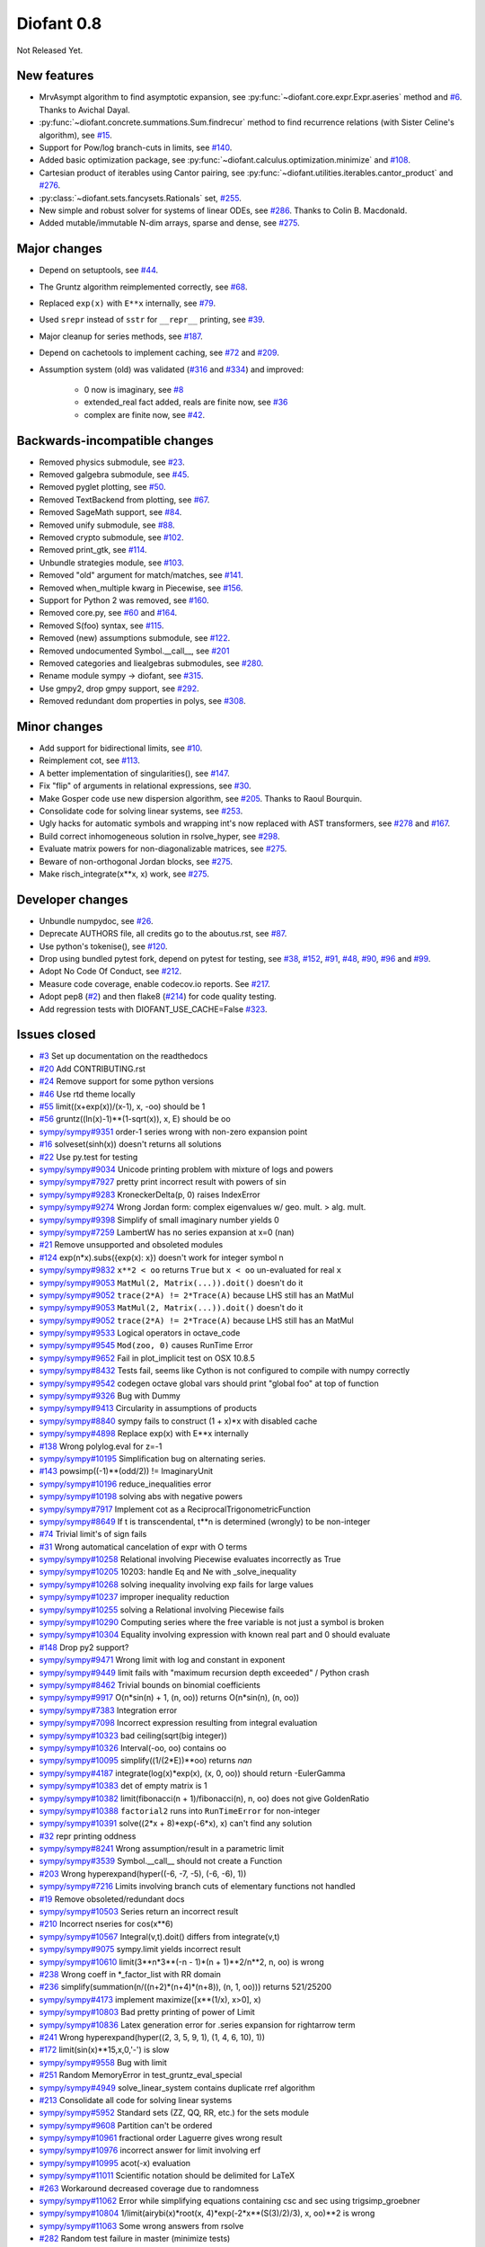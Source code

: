 ===========
Diofant 0.8
===========

Not Released Yet.

New features
============

* MrvAsympt algorithm to find asymptotic expansion, see :py:func:`~diofant.core.expr.Expr.aseries` method and `#6 <https://github.com/diofant/diofant/pull/6>`_.  Thanks to Avichal Dayal.
* :py:func:`~diofant.concrete.summations.Sum.findrecur` method to find recurrence relations (with Sister Celine's algorithm), see `#15 <https://github.com/diofant/diofant/pull/15>`_.
* Support for Pow/log branch-cuts in limits, see `#140 <https://github.com/diofant/diofant/pull/140>`_.
* Added basic optimization package, see :py:func:`~diofant.calculus.optimization.minimize` and `#108 <https://github.com/diofant/diofant/pull/108>`_.
* Cartesian product of iterables using Cantor pairing, see :py:func:`~diofant.utilities.iterables.cantor_product` and `#276 <https://github.com/diofant/diofant/pull/276>`_.
* :py:class:`~diofant.sets.fancysets.Rationals` set, `#255 <https://github.com/diofant/diofant/pull/255>`_.
* New simple and robust solver for systems of linear ODEs, see `#286 <https://github.com/diofant/diofant/pull/286>`_.  Thanks to Colin B. Macdonald.
* Added mutable/immutable N-dim arrays, sparse and dense, see `#275 <https://github.com/diofant/diofant/pull/275>`_.

Major changes
=============

* Depend on setuptools, see `#44 <https://github.com/diofant/diofant/pull/44>`_.
* The Gruntz algorithm reimplemented correctly, see `#68 <https://github.com/diofant/diofant/pull/68>`_.
* Replaced ``exp(x)`` with ``E**x`` internally, see `#79 <https://github.com/diofant/diofant/pull/79>`_.
* Used ``srepr`` instead of ``sstr`` for ``__repr__`` printing, see `#39 <https://github.com/diofant/diofant/pull/39>`_.
* Major cleanup for series methods, see `#187 <https://github.com/diofant/diofant/pull/187>`_.
* Depend on cachetools to implement caching, see `#72 <https://github.com/diofant/diofant/pull/72>`_ and `#209 <https://github.com/diofant/diofant/pull/209>`_.
* Assumption system (old) was validated (`#316 <https://github.com/diofant/diofant/pull/316>`_ and `#334 <https://github.com/diofant/diofant/pull/334>`_) and improved:

    * 0 now is imaginary, see `#8 <https://github.com/diofant/diofant/pull/8>`_
    * extended_real fact added, reals are finite now, see `#36 <https://github.com/diofant/diofant/pull/36>`_
    * complex are finite now, see `#42 <https://github.com/diofant/diofant/pull/42>`_.

Backwards-incompatible changes
==============================

* Removed physics submodule, see `#23 <https://github.com/diofant/diofant/pull/23>`_.
* Removed galgebra submodule, see `#45 <https://github.com/diofant/diofant/pull/45>`_.
* Removed pyglet plotting, see `#50 <https://github.com/diofant/diofant/pull/50>`_.
* Removed TextBackend from plotting, see `#67 <https://github.com/diofant/diofant/pull/67>`_.
* Removed SageMath support, see `#84 <https://github.com/diofant/diofant/pull/84>`_.
* Removed unify submodule, see `#88 <https://github.com/diofant/diofant/pull/88>`_.
* Removed crypto submodule, see `#102 <https://github.com/diofant/diofant/pull/102>`_.
* Removed print_gtk, see `#114 <https://github.com/diofant/diofant/pull/114>`_.
* Unbundle strategies module, see `#103 <https://github.com/diofant/diofant/pull/103>`_.
* Removed "old" argument for match/matches, see `#141 <https://github.com/diofant/diofant/pull/141>`_.
* Removed when_multiple kwarg in Piecewise, see `#156 <https://github.com/diofant/diofant/pull/156>`_.
* Support for Python 2 was removed, see `#160 <https://github.com/diofant/diofant/pull/160>`_.
* Removed core.py, see `#60 <https://github.com/diofant/diofant/pull/60>`_ and `#164 <https://github.com/diofant/diofant/pull/164>`_.
* Removed S(foo) syntax, see `#115 <https://github.com/diofant/diofant/pull/115>`_.
* Removed (new) assumptions submodule, see `#122 <https://github.com/diofant/diofant/pull/122>`_.
* Removed undocumented Symbol.__call__, see `#201 <https://github.com/diofant/diofant/pull/201>`_
* Removed categories and liealgebras submodules, see `#280 <https://github.com/diofant/diofant/pull/280>`_.
* Rename module sympy -> diofant, see `#315 <https://github.com/diofant/diofant/pull/315>`_.
* Use gmpy2, drop gmpy support, see `#292 <https://github.com/diofant/diofant/pull/292>`_.
* Removed redundant dom properties in polys, see `#308 <https://github.com/diofant/diofant/pull/308>`_.

Minor changes
=============

* Add support for bidirectional limits, see `#10 <https://github.com/diofant/diofant/pull/10>`_.
* Reimplement cot, see `#113 <https://github.com/diofant/diofant/pull/113>`_.
* A better implementation of singularities(), see `#147 <https://github.com/diofant/diofant/pull/147>`_.
* Fix "flip" of arguments in relational expressions, see `#30 <https://github.com/diofant/diofant/pull/30>`_.
* Make Gosper code use new dispersion algorithm, see `#205 <https://github.com/diofant/diofant/pull/205>`_.  Thanks to Raoul Bourquin.
* Consolidate code for solving linear systems, see `#253 <https://github.com/diofant/diofant/pull/253>`_.
* Ugly hacks for automatic symbols and wrapping int's now replaced with AST transformers, see `#278 <https://github.com/diofant/diofant/pull/278>`_ and `#167 <https://github.com/diofant/diofant/pull/167>`_.
* Build correct inhomogeneous solution in rsolve_hyper, see `#298 <https://github.com/diofant/diofant/pull/298>`_.
* Evaluate matrix powers for non-diagonalizable matrices, see `#275 <https://github.com/diofant/diofant/pull/275>`_.
* Beware of non-orthogonal Jordan blocks, see `#275 <https://github.com/diofant/diofant/pull/275>`_.
* Make risch_integrate(x**x, x) work, see `#275 <https://github.com/diofant/diofant/pull/275>`_.

Developer changes
=================

* Unbundle numpydoc, see `#26 <https://github.com/diofant/diofant/pull/26>`_.
* Deprecate AUTHORS file, all credits go to the aboutus.rst, see `#87 <https://github.com/diofant/diofant/pull/87>`_.
* Use python's tokenise(), see `#120 <https://github.com/diofant/diofant/pull/120>`_.
* Drop using bundled pytest fork, depend on pytest for testing, see `#38 <https://github.com/diofant/diofant/pull/38>`_, `#152 <https://github.com/diofant/diofant/pull/152>`_, `#91 <https://github.com/diofant/diofant/pull/91>`_, `#48 <https://github.com/diofant/diofant/pull/48>`_, `#90 <https://github.com/diofant/diofant/pull/90>`_, `#96 <https://github.com/diofant/diofant/pull/96>`_ and `#99 <https://github.com/diofant/diofant/pull/99>`_.
* Adopt No Code Of Conduct, see `#212 <https://github.com/diofant/diofant/pull/212>`_.
* Measure code coverage, enable codecov.io reports.  See `#217 <https://github.com/diofant/diofant/pull/217>`_.
* Adopt pep8 (`#2 <https://github.com/diofant/diofant/pull/2>`_) and then flake8 (`#214 <https://github.com/diofant/diofant/pull/214>`_) for code quality testing.
* Add regression tests with DIOFANT_USE_CACHE=False `#323 <https://github.com/diofant/diofant/pull/323>`_.

Issues closed
=============

* `#3 <https://github.com/diofant/diofant/issues/3>`_ Set up documentation on the readthedocs
* `#20 <https://github.com/diofant/diofant/issues/20>`_ Add CONTRIBUTING.rst
* `#24 <https://github.com/diofant/diofant/issues/24>`_ Remove support for some python versions
* `#46 <https://github.com/diofant/diofant/issues/46>`_ Use rtd theme locally
* `#55 <https://github.com/diofant/diofant/issues/55>`_ limit((x+exp(x))/(x-1), x, -oo) should be 1
* `#56 <https://github.com/diofant/diofant/issues/56>`_ gruntz((ln(x)-1)**(1-sqrt(x)), x, E) should be oo
* `sympy/sympy#9351 <https://github.com/sympy/sympy/issues/9351>`_ order-1 series wrong with non-zero expansion point
* `#16 <https://github.com/diofant/diofant/issues/16>`_ solveset(sinh(x)) doesn't returns all solutions
* `#22 <https://github.com/diofant/diofant/issues/22>`_ Use py.test for testing
* `sympy/sympy#9034 <https://github.com/sympy/sympy/issues/9034>`_ Unicode printing problem with mixture of logs and powers
* `sympy/sympy#7927 <https://github.com/sympy/sympy/issues/7927>`_ pretty print incorrect result with powers of sin
* `sympy/sympy#9283 <https://github.com/sympy/sympy/issues/9283>`_ KroneckerDelta(p, 0) raises IndexError
* `sympy/sympy#9274 <https://github.com/sympy/sympy/issues/9274>`_ Wrong Jordan form: complex eigenvalues w/ geo. mult. > alg. mult.
* `sympy/sympy#9398 <https://github.com/sympy/sympy/issues/9398>`_ Simplify of small imaginary number yields 0
* `sympy/sympy#7259 <https://github.com/sympy/sympy/issues/7259>`_ LambertW has no series expansion at x=0 (nan)
* `#21 <https://github.com/diofant/diofant/issues/21>`_ Remove unsupported and obsoleted modules
* `#124 <https://github.com/diofant/diofant/issues/124>`_ exp(n*x).subs({exp(x): x}) doesn't work for integer symbol n
* `sympy/sympy#9832 <https://github.com/sympy/sympy/issues/9832>`_ ``x**2 < oo`` returns ``True`` but ``x < oo`` un-evaluated for real ``x``
* `sympy/sympy#9053 <https://github.com/sympy/sympy/issues/9053>`_ ``MatMul(2, Matrix(...)).doit()`` doesn't do it
* `sympy/sympy#9052 <https://github.com/sympy/sympy/issues/9052>`_ ``trace(2*A) != 2*Trace(A)`` because LHS still has an MatMul
* `sympy/sympy#9053 <https://github.com/sympy/sympy/issues/9053>`_ ``MatMul(2, Matrix(...)).doit()`` doesn't do it
* `sympy/sympy#9052 <https://github.com/sympy/sympy/issues/9052>`_ ``trace(2*A) != 2*Trace(A)`` because LHS still has an MatMul
* `sympy/sympy#9533 <https://github.com/sympy/sympy/issues/9533>`_ Logical operators in octave_code
* `sympy/sympy#9545 <https://github.com/sympy/sympy/issues/9545>`_ ``Mod(zoo, 0)`` causes RunTime Error
* `sympy/sympy#9652 <https://github.com/sympy/sympy/issues/9652>`_ Fail in plot_implicit test on OSX 10.8.5
* `sympy/sympy#8432 <https://github.com/sympy/sympy/issues/8432>`_ Tests fail, seems like Cython is not configured to compile with numpy correctly
* `sympy/sympy#9542 <https://github.com/sympy/sympy/issues/9542>`_ codegen octave global vars should print "global foo" at top of function
* `sympy/sympy#9326 <https://github.com/sympy/sympy/issues/9326>`_ Bug with Dummy
* `sympy/sympy#9413 <https://github.com/sympy/sympy/issues/9413>`_ Circularity in assumptions of products
* `sympy/sympy#8840 <https://github.com/sympy/sympy/issues/8840>`_ sympy fails to construct (1 + x)*x with disabled cache
* `sympy/sympy#4898 <https://github.com/sympy/sympy/issues/4898>`_ Replace exp(x) with E**x internally
* `#138 <https://github.com/diofant/diofant/issues/138>`_ Wrong polylog.eval for z=-1
* `sympy/sympy#10195 <https://github.com/sympy/sympy/issues/10195>`_ Simplification bug on alternating series.
* `#143 <https://github.com/diofant/diofant/issues/143>`_ powsimp((-1)**(odd/2)) != ImaginaryUnit
* `sympy/sympy#10196 <https://github.com/sympy/sympy/issues/10196>`_ reduce_inequalities error
* `sympy/sympy#10198 <https://github.com/sympy/sympy/issues/10198>`_ solving abs with negative powers
* `sympy/sympy#7917 <https://github.com/sympy/sympy/issues/7917>`_ Implement cot as a ReciprocalTrigonometricFunction
* `sympy/sympy#8649 <https://github.com/sympy/sympy/issues/8649>`_ If t is transcendental, t**n is determined (wrongly) to be non-integer
* `#74 <https://github.com/diofant/diofant/issues/74>`_ Trivial limit's of sign fails
* `#31 <https://github.com/diofant/diofant/issues/31>`_ Wrong automatical cancelation of expr with O terms
* `sympy/sympy#10258 <https://github.com/sympy/sympy/issues/10258>`_ Relational involving Piecewise evaluates incorrectly as True
* `sympy/sympy#10205 <https://github.com/sympy/sympy/issues/10205>`_ 10203: handle Eq and Ne with _solve_inequality
* `sympy/sympy#10268 <https://github.com/sympy/sympy/issues/10268>`_ solving inequality involving exp fails for large values
* `sympy/sympy#10237 <https://github.com/sympy/sympy/issues/10237>`_ improper inequality reduction
* `sympy/sympy#10255 <https://github.com/sympy/sympy/issues/10255>`_ solving a Relational involving Piecewise fails
* `sympy/sympy#10290 <https://github.com/sympy/sympy/issues/10290>`_ Computing series where the free variable is not just a symbol is broken
* `sympy/sympy#10304 <https://github.com/sympy/sympy/issues/10304>`_ Equality involving expression with known real part and 0 should evaluate
* `#148 <https://github.com/diofant/diofant/issues/148>`_ Drop py2 support?
* `sympy/sympy#9471 <https://github.com/sympy/sympy/issues/9471>`_ Wrong limit with log and constant in exponent
* `sympy/sympy#9449 <https://github.com/sympy/sympy/issues/9449>`_ limit fails with "maximum recursion depth exceeded" / Python crash
* `sympy/sympy#8462 <https://github.com/sympy/sympy/issues/8462>`_ Trivial bounds on binomial coefficients
* `sympy/sympy#9917 <https://github.com/sympy/sympy/issues/9917>`_ O(n*sin(n) + 1, (n, oo)) returns O(n*sin(n), (n, oo))
* `sympy/sympy#7383 <https://github.com/sympy/sympy/issues/7383>`_ Integration error
* `sympy/sympy#7098 <https://github.com/sympy/sympy/issues/7098>`_ Incorrect expression resulting from integral evaluation
* `sympy/sympy#10323 <https://github.com/sympy/sympy/issues/10323>`_ bad ceiling(sqrt(big integer))
* `sympy/sympy#10326 <https://github.com/sympy/sympy/issues/10326>`_ Interval(-oo, oo) contains oo
* `sympy/sympy#10095 <https://github.com/sympy/sympy/issues/10095>`_ simplify((1/(2*E))**oo) returns `nan`
* `sympy/sympy#4187 <https://github.com/sympy/sympy/issues/4187>`_ integrate(log(x)*exp(x), (x, 0, oo)) should return -EulerGamma
* `sympy/sympy#10383 <https://github.com/sympy/sympy/issues/10383>`_ det of empty matrix is 1
* `sympy/sympy#10382 <https://github.com/sympy/sympy/issues/10382>`_ limit(fibonacci(n + 1)/fibonacci(n), n, oo) does not give GoldenRatio
* `sympy/sympy#10388 <https://github.com/sympy/sympy/issues/10388>`_ ``factorial2`` runs into ``RunTimeError`` for non-integer
* `sympy/sympy#10391 <https://github.com/sympy/sympy/issues/10391>`_ solve((2*x + 8)*exp(-6*x), x) can't find any solution
* `#32 <https://github.com/diofant/diofant/issues/32>`_ repr printing oddness
* `sympy/sympy#8241 <https://github.com/sympy/sympy/issues/8241>`_ Wrong assumption/result in a parametric limit
* `sympy/sympy#3539 <https://github.com/sympy/sympy/issues/3539>`_ Symbol.__call__ should not create a Function
* `#203 <https://github.com/diofant/diofant/issues/203>`_ Wrong hyperexpand(hyper((-6, -7, -5), (-6, -6), 1))
* `sympy/sympy#7216 <https://github.com/sympy/sympy/issues/7216>`_ Limits involving branch cuts of elementary functions not handled
* `#19 <https://github.com/diofant/diofant/issues/19>`_ Remove obsoleted/redundant docs
* `sympy/sympy#10503 <https://github.com/sympy/sympy/issues/10503>`_ Series return an incorrect result
* `#210 <https://github.com/diofant/diofant/issues/210>`_ Incorrect nseries for cos(x**6)
* `sympy/sympy#10567 <https://github.com/sympy/sympy/issues/10567>`_ Integral(v,t).doit() differs from integrate(v,t)
* `sympy/sympy#9075 <https://github.com/sympy/sympy/issues/9075>`_ sympy.limit yields incorrect result
* `sympy/sympy#10610 <https://github.com/sympy/sympy/issues/10610>`_ limit(3**n*3**(-n - 1)*(n + 1)**2/n**2, n, oo) is wrong
* `#238 <https://github.com/diofant/diofant/issues/238>`_ Wrong coeff in \*_factor_list with RR domain
* `#236 <https://github.com/diofant/diofant/issues/236>`_ simplify(summation(n/((n+2)*(n+4)*(n+8)), (n, 1, oo))) returns 521/25200
* `sympy/sympy#4173 <https://github.com/sympy/sympy/issues/4173>`_ implement maximize([x**(1/x), x>0], x)
* `sympy/sympy#10803 <https://github.com/sympy/sympy/issues/10803>`_ Bad pretty printing of power of Limit
* `sympy/sympy#10836 <https://github.com/sympy/sympy/issues/10836>`_ Latex generation error for .series expansion for \rightarrow term
* `#241 <https://github.com/diofant/diofant/issues/241>`_ Wrong hyperexpand(hyper((2, 3, 5, 9, 1), (1, 4, 6, 10), 1))
* `#172 <https://github.com/diofant/diofant/issues/172>`_ limit(sin(x)**15,x,0,'-') is slow
* `sympy/sympy#9558 <https://github.com/sympy/sympy/issues/9558>`_ Bug with limit
* `#251 <https://github.com/diofant/diofant/issues/251>`_ Random MemoryError in test_gruntz_eval_special
* `sympy/sympy#4949 <https://github.com/sympy/sympy/issues/4949>`_ solve_linear_system contains duplicate rref algorithm
* `#213 <https://github.com/diofant/diofant/issues/213>`_ Consolidate all code for solving linear systems
* `sympy/sympy#5952 <https://github.com/sympy/sympy/issues/5952>`_ Standard sets (ZZ, QQ, RR, etc.) for the sets module
* `sympy/sympy#9608 <https://github.com/sympy/sympy/issues/9608>`_ Partition can't be ordered
* `sympy/sympy#10961 <https://github.com/sympy/sympy/issues/10961>`_ fractional order Laguerre gives wrong result
* `sympy/sympy#10976 <https://github.com/sympy/sympy/issues/10976>`_ incorrect answer for limit involving erf
* `sympy/sympy#10995 <https://github.com/sympy/sympy/issues/10995>`_ acot(-x) evaluation
* `sympy/sympy#11011 <https://github.com/sympy/sympy/issues/11011>`_ Scientific notation should be delimited for LaTeX
* `#263 <https://github.com/diofant/diofant/issues/263>`_ Workaround decreased coverage due to randomness
* `sympy/sympy#11062 <https://github.com/sympy/sympy/issues/11062>`_ Error while simplifying equations containing csc and sec using trigsimp_groebner
* `sympy/sympy#10804 <https://github.com/sympy/sympy/issues/10804>`_ 1/limit(airybi(x)*root(x, 4)*exp(-2*x**(S(3)/2)/3), x, oo)**2 is wrong
* `sympy/sympy#11063 <https://github.com/sympy/sympy/issues/11063>`_ Some wrong answers from rsolve
* `#282 <https://github.com/diofant/diofant/issues/282>`_ Random test failure in master (minimize tests)
* `sympy/sympy#9480 <https://github.com/sympy/sympy/issues/9480>`_ Matrix.rank() incorrect results
* `#288 <https://github.com/diofant/diofant/issues/288>`_ Wrong rank for matrix with det = 0
* `sympy/sympy#10497 <https://github.com/sympy/sympy/issues/10497>`_ next(iter(S.Integers*S.Integers)) hangs (expected (0, 0), ...)
* `sympy/sympy#5383 <https://github.com/sympy/sympy/issues/5383>`_ Calculate limit error
* `sympy/sympy#11270 <https://github.com/sympy/sympy/issues/11270>`_ Limit erroneously reported as infinity
* `#296 <https://github.com/diofant/diofant/issues/296>`_ limit produces bad results with Floats
* `sympy/sympy#5172 <https://github.com/sympy/sympy/issues/5172>`_ limit() throws TypeError: an integer is required
* `sympy/sympy#7055 <https://github.com/sympy/sympy/issues/7055>`_ Failures in rsolve_hyper from test_rsolve_bulk()
* `sympy/sympy#11261 <https://github.com/sympy/sympy/issues/11261>`_ Recursion solver fails
* `#294 <https://github.com/diofant/diofant/issues/294>`_ Wrong rsolve(f(n)-f(n-1)-2*f(n-2)-2*n, f(n))
* `sympy/sympy#11313 <https://github.com/sympy/sympy/issues/11313>`_ Series of Derivative
* `#293 <https://github.com/diofant/diofant/issues/293>`_ classify_sysode should be modified to support mass matrix case in LODE
* `#65 <https://github.com/diofant/diofant/issues/65>`_ Docs todo
* `#215 <https://github.com/diofant/diofant/issues/215>`_ Replace test_code_quality.py with flake8/pep8 tests
* `sympy/sympy#11290 <https://github.com/sympy/sympy/issues/11290>`_ 1st_exact_Integral wrong result
* `sympy/sympy#10761 <https://github.com/sympy/sympy/issues/10761>`_ (1/(x**-2 + x**-3)).series(x, 0) gives wrong result
* `#312 <https://github.com/diofant/diofant/issues/312>`_ Mod(-x, 2*x) should be x, not -x
* `sympy/sympy#10024 <https://github.com/sympy/sympy/issues/10024>`_ Eq( Mod(x, 2*pi), 0 ) evaluates to False
* `sympy/sympy#7985 <https://github.com/sympy/sympy/issues/7985>`_ Indexed should work with subs on a container
* `sympy/sympy#9637 <https://github.com/sympy/sympy/issues/9637>`_ ``S.Reals - FiniteSet(n)`` returns ``EmptySet - FiniteSet(n)``
* `sympy/sympy#10003 <https://github.com/sympy/sympy/issues/10003>`_ P(X < -1) of ExponentialDistribution
* `sympy/sympy#10052 <https://github.com/sympy/sympy/issues/10052>`_ P(X < oo ) for any Continuous Distribution raises AttributeError
* `sympy/sympy#10063 <https://github.com/sympy/sympy/issues/10063>`_ Integer raised to Float power does not evaluate
* `sympy/sympy#10075 <https://github.com/sympy/sympy/issues/10075>`_ X.pdf(x) for Symbol x returns 0
* `sympy/sympy#9823 <https://github.com/sympy/sympy/issues/9823>`_ Matrix power of identity matrix fails
* `sympy/sympy#10156 <https://github.com/sympy/sympy/issues/10156>`_ do not use `has` to test against self.variables when factoring Sum
* `sympy/sympy#10113 <https://github.com/sympy/sympy/issues/10113>`_ imageset(lambda x: x**2/(x**2 - 4), S.Reals) returns (1, ∞)
* `sympy/sympy#10020 <https://github.com/sympy/sympy/issues/10020>`_ oo**I raises RunTimeError
* `sympy/sympy#10240 <https://github.com/sympy/sympy/issues/10240>`_ Not(And(x>2, x<3)) does not evaluate
* `sympy/sympy#8510 <https://github.com/sympy/sympy/issues/8510>`_ Differentiation of general functions
* `sympy/sympy#10220 <https://github.com/sympy/sympy/issues/10220>`_ Matrix.jordan_cells() fails
* `sympy/sympy#10092 <https://github.com/sympy/sympy/issues/10092>`_ subs into inequality involving RootOf raises GeneratorsNeeded
* `sympy/sympy#10161 <https://github.com/sympy/sympy/issues/10161>`_ factor gives an invalid expression
* `sympy/sympy#10243 <https://github.com/sympy/sympy/issues/10243>`_ Run the examples during automated testing or at release
* `sympy/sympy#10274 <https://github.com/sympy/sympy/issues/10274>`_ The helpers kwarg in autowrap method is probably broken.
* `sympy/sympy#10210 <https://github.com/sympy/sympy/issues/10210>`_ LaTex printing of Cycle
* `sympy/sympy#9539 <https://github.com/sympy/sympy/issues/9539>`_ diophantine(6\*k + 9\*n + 20\*m - x) gives TypeError: unsupported operand type(s) for \*: 'NoneType' and 'Symbol'
* `sympy/sympy#11407 <https://github.com/sympy/sympy/issues/11407>`_ Series expansion of the square root gives wrong result
* `sympy/sympy#11413 <https://github.com/sympy/sympy/issues/11413>`_ Wrong result from Matrix norm
* `sympy/sympy#11434 <https://github.com/sympy/sympy/issues/11434>`_ Matrix rank() produces wrong result
* `#135 <https://github.com/diofant/diofant/issues/135>`_ Rename project and adapt imports (sympy -> diofant)
* `#129 <https://github.com/diofant/diofant/issues/129>`_ Use gmpy2 in travis, get rid of gmpy support
* `#133 <https://github.com/diofant/diofant/issues/133>`_ Test regressions with cache on/off
* `#220 <https://github.com/diofant/diofant/issues/220>`_ Update docs/aboutus.rst with more actual info (and move this file?)
* `sympy/sympy#11526 <https://github.com/sympy/sympy/issues/11526>`_ Different result of limit after simplify
* `sympy/sympy#11553 <https://github.com/sympy/sympy/issues/11553>`_ Polynomial solve with GoldenRatio causes Traceback
* `sympy/sympy#8045 <https://github.com/sympy/sympy/issues/8045>`_ make all NaN is_* properties that are now None -> False (including is_complex)
* `#34 <https://github.com/diofant/diofant/issues/34>`_ assumptions todo
* `#203 <https://github.com/diofant/diofant/issues/203>`_ Add changelog (in sphinx docs)

Full `list of closed issues <https://github.com/diofant/diofant/issues?q=is%3Aissue+milestone%3A0.8.0+is%3Aclosed>`_.

Pull requests
=============

* `#1 <https://github.com/diofant/diofant/pull/1>`_ Start the fork, adopt README.txt
* `#4 <https://github.com/diofant/diofant/pull/4>`_ Enhance setup.py
* `#2 <https://github.com/diofant/diofant/pull/2>`_ Add pep8 config, use pep8 in travis
* `#5 <https://github.com/diofant/diofant/pull/5>`_ Don't evaluate derivatives for O expressions
* `#14 <https://github.com/diofant/diofant/pull/14>`_ Set zoo.is_complex to True and zoo.is_real to False
* `#17 <https://github.com/diofant/diofant/pull/17>`_ Replace subs with xreplace (less smart) in the gruntz module
* `#18 <https://github.com/diofant/diofant/pull/18>`_ Remove C (part 1)
* `#8 <https://github.com/diofant/diofant/pull/8>`_ set zero to be imaginary (for old assumptions)
* `#10 <https://github.com/diofant/diofant/pull/10>`_ Add support for bidirectional limits (dir="real")
* `#25 <https://github.com/diofant/diofant/pull/25>`_ Travis tests against pypy3 (not pypy)
* `#26 <https://github.com/diofant/diofant/pull/26>`_ Unbundle numpydoc
* `#6 <https://github.com/diofant/diofant/pull/6>`_ MrvAsympt algorithm to find asymptotic expansion
* `#15 <https://github.com/diofant/diofant/pull/15>`_ Implement findrecur (with Sister Celine's algorithm)
* `#28 <https://github.com/diofant/diofant/pull/28>`_ Fix cross-references in the sphinx documentation
* `#27 <https://github.com/diofant/diofant/pull/27>`_ Removed support for some python versions
* `#29 <https://github.com/diofant/diofant/pull/29>`_ Removed few remaining C imports/exports, fix docs
* `#23 <https://github.com/diofant/diofant/pull/23>`_ Removed physics module
* `#12 <https://github.com/diofant/diofant/pull/12>`_ Q.positive/negative are meaningfull now for Q.extended_real
* `#13 <https://github.com/diofant/diofant/pull/13>`_ Keep trivial sums/products unevaluated
* `#35 <https://github.com/diofant/diofant/pull/35>`_ Add guidelines for contributing (CONTRIBUTING.rst)
* `#36 <https://github.com/diofant/diofant/pull/36>`_ Add extended_real fact for old assumptions.
* `#37 <https://github.com/diofant/diofant/pull/37>`_ Cleanup
* `#40 <https://github.com/diofant/diofant/pull/40>`_ Several modifications for consistency with old assumptions
* `#43 <https://github.com/diofant/diofant/pull/43>`_ Removed doc/python-comparisons.rst
* `#44 <https://github.com/diofant/diofant/pull/44>`_ Use setuptools
* `#41 <https://github.com/diofant/diofant/pull/41>`_ Add noninteger predicate for new assumptions.
* `#45 <https://github.com/diofant/diofant/pull/45>`_ Removed galgebra module
* `#47 <https://github.com/diofant/diofant/pull/47>`_ Remove deprecated stuff
* `#38 <https://github.com/diofant/diofant/pull/38>`_ Use py.test for regular tests and for slow tests
* `#50 <https://github.com/diofant/diofant/pull/50>`_ Removed pyglet plotting
* `#53 <https://github.com/diofant/diofant/pull/53>`_ Remove useless diagnose_imports.py
* `#52 <https://github.com/diofant/diofant/pull/52>`_ Reorder known_facts to be more consistent with sympy/core
* `#49 <https://github.com/diofant/diofant/pull/49>`_ Enable coveralls.io reports
* `#51 <https://github.com/diofant/diofant/pull/51>`_ Use rtd theme
* `#57 <https://github.com/diofant/diofant/pull/57>`_ Use ordered set of monoms in heurisch
* `#60 <https://github.com/diofant/diofant/pull/60>`_ Removed last traces of sympy.core.core.C from SymPy
* `#54 <https://github.com/diofant/diofant/pull/54>`_ Backport some bugfixes from SymPy
* `#62 <https://github.com/diofant/diofant/pull/62>`_ Revert "Removing Kirill from credits."
* `#59 <https://github.com/diofant/diofant/pull/59>`_ Misc fixes
* `#63 <https://github.com/diofant/diofant/pull/63>`_ Revert "Revert "Removing Kirill from credits.""
* `#64 <https://github.com/diofant/diofant/pull/64>`_ Cherry-pick'ed commits from use-py.test-doctests
* `#67 <https://github.com/diofant/diofant/pull/67>`_ Removed TextBackend
* `#70 <https://github.com/diofant/diofant/pull/70>`_ Fix skirpichev/omg#55
* `#69 <https://github.com/diofant/diofant/pull/69>`_ Cleanup of the series docs
* `#71 <https://github.com/diofant/diofant/pull/71>`_ Use set/dict literals, misc fixes
* `#72 <https://github.com/diofant/diofant/pull/72>`_ Revert back new cache stuff (cache.py restored to b4352dd)
* `#68 <https://github.com/diofant/diofant/pull/68>`_ Removed SubsSet in gruntz, use xreplace()
* `#77 <https://github.com/diofant/diofant/pull/77>`_ Fix O.contains expr.is_Add heuristics (was invalid for point != 0)
* `#73 <https://github.com/diofant/diofant/pull/73>`_ Removed "Contributions to docs" section, misc fixes
* `#84 <https://github.com/diofant/diofant/pull/84>`_ Removed sage support
* `#85 <https://github.com/diofant/diofant/pull/85>`_ Removed (broken long time ago) benchmarks support
* `#80 <https://github.com/diofant/diofant/pull/80>`_ Make Q.nonzero compatible with old assumptions
* `#87 <https://github.com/diofant/diofant/pull/87>`_ Deprecate AUTHORS file, all credits go to the aboutus.rst
* `#88 <https://github.com/diofant/diofant/pull/88>`_ Removed (unused, undocumented) unify module
* `#89 <https://github.com/diofant/diofant/pull/89>`_ Restore broken (in sympy) support for matplotlib-enabled tests
* `#91 <https://github.com/diofant/diofant/pull/91>`_ Adopt doctests for py.test + misc fixes
* `#48 <https://github.com/diofant/diofant/pull/48>`_ Enable regular doctest testing with py.test
* `#94 <https://github.com/diofant/diofant/pull/94>`_ Mark more tests as @slow
* `#92 <https://github.com/diofant/diofant/pull/92>`_ Implement helper function _zetas to make zeta tractable by the Gruntz algorithm
* `#90 <https://github.com/diofant/diofant/pull/90>`_ Use py.test to test sphinx docs
* `#96 <https://github.com/diofant/diofant/pull/96>`_ Test examples in travis, runtests.py removed
* `#97 <https://github.com/diofant/diofant/pull/97>`_ Fix infinite recursion for oo**zoo, misc fixes
* `#99 <https://github.com/diofant/diofant/pull/99>`_ Use py.test in setup.py
* `#95 <https://github.com/diofant/diofant/pull/95>`_ Try to preserve decorated signatures
* `#102 <https://github.com/diofant/diofant/pull/102>`_ Removed crypto module
* `#98 <https://github.com/diofant/diofant/pull/98>`_ New set of sympy's fixes
* `#58 <https://github.com/diofant/diofant/pull/58>`_ Improve ipython support
* `#106 <https://github.com/diofant/diofant/pull/106>`_ Travis: Migrating to container-based infrastructure
* `#105 <https://github.com/diofant/diofant/pull/105>`_ Implement nseries helper for LambertW
* `#107 <https://github.com/diofant/diofant/pull/107>`_ Removed old intcache, @cacheit used instead
* `#104 <https://github.com/diofant/diofant/pull/104>`_ Resolve pep8 errors, misc fixes
* `#109 <https://github.com/diofant/diofant/pull/109>`_ Travis: less split for slow tests
* `#100 <https://github.com/diofant/diofant/pull/100>`_ Add Developer's Guide
* `#111 <https://github.com/diofant/diofant/pull/111>`_ Pep8
* `#114 <https://github.com/diofant/diofant/pull/114>`_ Removed print_gtk & sympy/utilities/mathml/
* `#119 <https://github.com/diofant/diofant/pull/119>`_ Removed --split option for pytest
* `#121 <https://github.com/diofant/diofant/pull/121>`_ Change pep8 config defaults: select -> ignore, fix few tests
* `#120 <https://github.com/diofant/diofant/pull/120>`_ use python's tokenize()
* `#118 <https://github.com/diofant/diofant/pull/118>`_ Remove redundant examples
* `#125 <https://github.com/diofant/diofant/pull/125>`_ Fix #124
* `#103 <https://github.com/diofant/diofant/pull/103>`_ Unbundle strategies module
* `#126 <https://github.com/diofant/diofant/pull/126>`_ Misc fixes
* `#130 <https://github.com/diofant/diofant/pull/130>`_ return None -> return, misc fixes
* `#123 <https://github.com/diofant/diofant/pull/123>`_ Fixes sympy/sympy#9832
* `#132 <https://github.com/diofant/diofant/pull/132>`_ Reformat references in the polys module, misc fixes
* `#116 <https://github.com/diofant/diofant/pull/116>`_ New set of sympy's fixes
* `#78 <https://github.com/diofant/diofant/pull/78>`_ Misc no-cache fixes
* `#79 <https://github.com/diofant/diofant/pull/79>`_ Consolidate exp and Pow
* `#136 <https://github.com/diofant/diofant/pull/136>`_ Fix type, returned by Interval._contains
* `#137 <https://github.com/diofant/diofant/pull/137>`_ Fix polylog eval
* `#139 <https://github.com/diofant/diofant/pull/139>`_ Catch NotImplementedError from gruntz
* `#127 <https://github.com/diofant/diofant/pull/127>`_ Travis: use setup.py test
* `#141 <https://github.com/diofant/diofant/pull/141>`_ Removed "old" argument for match/matches
* `#144 <https://github.com/diofant/diofant/pull/144>`_ Stop brave "simplifications" of complex powers with neg bases
* `#142 <https://github.com/diofant/diofant/pull/142>`_ Add a quick exit in _reduce_inequalities if inequality == True/False
* `#146 <https://github.com/diofant/diofant/pull/146>`_ Allow negative powers of abs in the reduce_abs_inequality
* `#113 <https://github.com/diofant/diofant/pull/113>`_ Implement cot as a ReciprocalTrigonometricFunction
* `#147 <https://github.com/diofant/diofant/pull/147>`_ A better implementation of singularities()
* `#150 <https://github.com/diofant/diofant/pull/150>`_ Correct Pow._eval_is_algebraic in case exp is rational
* `#154 <https://github.com/diofant/diofant/pull/154>`_ Add sign._eval_nseries, fixes skirpichev/omg#74
* `#153 <https://github.com/diofant/diofant/pull/153>`_ Fix wrong cancelation of expr with O terms in Add/Mul.flatten
* `#152 <https://github.com/diofant/diofant/pull/152>`_ Last remnants of bundled pytest removed
* `#82 <https://github.com/diofant/diofant/pull/82>`_ Correct Abs._eval_nseries
* `#156 <https://github.com/diofant/diofant/pull/156>`_ Drop errorneous when_multiple kwargs in Piecewise
* `#145 <https://github.com/diofant/diofant/pull/145>`_ Remove _solve_inequality helper
* `#157 <https://github.com/diofant/diofant/pull/157>`_ Fix precision issues in Rel._eval_simplify
* `#151 <https://github.com/diofant/diofant/pull/151>`_ Correct logic of reduce_rational_inequalities
* `#155 <https://github.com/diofant/diofant/pull/155>`_ Support inequalities with piecewise functions
* `#101 <https://github.com/diofant/diofant/pull/101>`_ calculate_leading_term: raise an exception for zero-decision problems
* `#159 <https://github.com/diofant/diofant/pull/159>`_ Improve tutorial (pretty printing), removed support for old IPython versions
* `#158 <https://github.com/diofant/diofant/pull/158>`_ Add a quick exit for Expr.series if x is not a Symbol
* `#160 <https://github.com/diofant/diofant/pull/160>`_ Drop py2 support
* `#166 <https://github.com/diofant/diofant/pull/166>`_ Exclude xfail'ed tests from coverage run
* `#165 <https://github.com/diofant/diofant/pull/165>`_ Simplify Eq/Ne involving expression with known real part and 0
* `#168 <https://github.com/diofant/diofant/pull/168>`_ inspect.getargspec (removed in 3.6) -> getfullargspec
* `#167 <https://github.com/diofant/diofant/pull/167>`_ Replace ugly hack for wrapping int with Integer in the IPython
* `#164 <https://github.com/diofant/diofant/pull/164>`_ Drop use ordering_of_classes and core.py
* `#173 <https://github.com/diofant/diofant/pull/173>`_ Add regression tests for some SymPy's bugs
* `#175 <https://github.com/diofant/diofant/pull/175>`_ Make parallel_poly_from_expr aware of unevaluated Mul
* `#177 <https://github.com/diofant/diofant/pull/177>`_ Add a regression test for sympy/sympy#8016
* `#176 <https://github.com/diofant/diofant/pull/176>`_ Improve Piecewise._eval_interval: support cond's with Abs
* `#179 <https://github.com/diofant/diofant/pull/179>`_ Use mpmath's floor/ceil to calculate round/ceiling, drop get_integer_part()
* `#181 <https://github.com/diofant/diofant/pull/181>`_ Drop redundant ExpBase class
* `#163 <https://github.com/diofant/diofant/pull/163>`_ Make Basic.is_comparable more conservative for extended_real's
* `#184 <https://github.com/diofant/diofant/pull/184>`_ Interval now support extended_real end points, correct S.Reals
* `#42 <https://github.com/diofant/diofant/pull/42>`_ Make complex numbers - finite in old assumptions
* `#183 <https://github.com/diofant/diofant/pull/183>`_ Use more py3 idioms, misc fixes
* `#170 <https://github.com/diofant/diofant/pull/170>`_ Correct Pow.as_numer_denom for cases where base=1, 1/d or n/1
* `#187 <https://github.com/diofant/diofant/pull/187>`_ Major rewrite of ancient garbage in Pow._eval_nseries
* `#186 <https://github.com/diofant/diofant/pull/186>`_ Integral.doit: Vectorize _eval_interval calls only if antideriv has Integral
* `#188 <https://github.com/diofant/diofant/pull/188>`_ Document that det(Matrix()) == 1, misc fixes
* `#115 <https://github.com/diofant/diofant/pull/115>`_ Remove S(foo) syntax from library & tests
* `#174 <https://github.com/diofant/diofant/pull/174>`_ Add some docstrings for gruntz module
* `#189 <https://github.com/diofant/diofant/pull/189>`_ Add rewrite helpers for fibonacci
* `#134 <https://github.com/diofant/diofant/pull/134>`_ Add build_sphinx comand for setup.py
* `#190 <https://github.com/diofant/diofant/pull/190>`_ Fix RuntimeError for factorial2(noninteger)
* `#191 <https://github.com/diofant/diofant/pull/191>`_ Add quick tests to checksol: is_nonzero
* `#192 <https://github.com/diofant/diofant/pull/192>`_ Drop support for "old" order in printers, misc fixes
* `#39 <https://github.com/diofant/diofant/pull/39>`_ Use srepr instead of sstr for __repr__ printing
* `#122 <https://github.com/diofant/diofant/pull/122>`_ Remove new assumptions
* `#197 <https://github.com/diofant/diofant/pull/197>`_ Fixed str() printing of Poly with non-atomic generators
* `#30 <https://github.com/diofant/diofant/pull/30>`_ Fix "flip" of arguments in relational expressions
* `#196 <https://github.com/diofant/diofant/pull/196>`_ Impove coverage
* `#198 <https://github.com/diofant/diofant/pull/198>`_ Fix more pep8 errors, misc fixes
* `#93 <https://github.com/diofant/diofant/pull/93>`_ Complete XPOS todo in Expr.series
* `#202 <https://github.com/diofant/diofant/pull/202>`_ Correct general case in _linear_2eq_order1_type7
* `#199 <https://github.com/diofant/diofant/pull/199>`_ PEP E712
* `#204 <https://github.com/diofant/diofant/pull/204>`_ Fix #203
* `#201 <https://github.com/diofant/diofant/pull/201>`_ Remove undocumented Symbol.__call__ helper
* `#206 <https://github.com/diofant/diofant/pull/206>`_ Enable more PEP8 tests
* `#205 <https://github.com/diofant/diofant/pull/205>`_ Make Gosper code use new dispersion algorithm
* `#140 <https://github.com/diofant/diofant/pull/140>`_ Take into account branch cut for Pow/Log series
* `#207 <https://github.com/diofant/diofant/pull/207>`_ Misc fixes
* `#212 <https://github.com/diofant/diofant/pull/212>`_ Adopt No Code Of Conduct
* `#182 <https://github.com/diofant/diofant/pull/182>`_ Remove __slots__ from core
* `#211 <https://github.com/diofant/diofant/pull/211>`_ Function._eval_nseries: Drop heuristic prediction for number of terms
* `#217 <https://github.com/diofant/diofant/pull/217>`_ Use codecov instead of coveralls
* `#221 <https://github.com/diofant/diofant/pull/221>`_ Add link to aboutus.rst and note about LICENSE in README.rst
* `#219 <https://github.com/diofant/diofant/pull/219>`_ Partial fix for sympy/sympy#4064
* `#223 <https://github.com/diofant/diofant/pull/223>`_ license stuff
* `#225 <https://github.com/diofant/diofant/pull/225>`_ Optimize travis tests
* `#228 <https://github.com/diofant/diofant/pull/228>`_ Improve collect() docstring
* `#226 <https://github.com/diofant/diofant/pull/226>`_ Don't use xthreaded decorator in integrals
* `#214 <https://github.com/diofant/diofant/pull/214>`_ Use flake8, fix errors N804, N805
* `#222 <https://github.com/diofant/diofant/pull/222>`_ Improve coverage status
* `#61 <https://github.com/diofant/diofant/pull/61>`_ Removed is_Mul heuristic in Limit.doit()
* `#231 <https://github.com/diofant/diofant/pull/231>`_ Test some sympy bugs
* `#233 <https://github.com/diofant/diofant/pull/233>`_ Revert redundant return statement, introduced in ea4ff5a
* `#234 <https://github.com/diofant/diofant/pull/234>`_ Add tests
* `#209 <https://github.com/diofant/diofant/pull/209>`_ Use cachetools
* `#240 <https://github.com/diofant/diofant/pull/240>`_ Try gosper_sum before eval_sum_hyper
* `#237 <https://github.com/diofant/diofant/pull/237>`_ Remove redundant print/sstr/pprint for doctests, misc fixes
* `#108 <https://github.com/diofant/diofant/pull/108>`_ Add minimize/maximize
* `#239 <https://github.com/diofant/diofant/pull/239>`_ Correct wrong coeff for RR domain in \*_factor_list()'s
* `#232 <https://github.com/diofant/diofant/pull/232>`_ Improve coverage
* `#244 <https://github.com/diofant/diofant/pull/244>`_ Add evaluate option for LatticeOp constructor
* `#243 <https://github.com/diofant/diofant/pull/243>`_ Fix pretty printing for powers of Limit's, add regression tests
* `#245 <https://github.com/diofant/diofant/pull/245>`_ Improve coverage
* `#246 <https://github.com/diofant/diofant/pull/246>`_ Use limit in hyperexpand
* `#248 <https://github.com/diofant/diofant/pull/248>`_ Fix some printing bugs, misc fixes
* `#252 <https://github.com/diofant/diofant/pull/252>`_ is_constant should do evalf on results of substitutions 0's and 1's
* `#250 <https://github.com/diofant/diofant/pull/250>`_ Improve coverage
* `#249 <https://github.com/diofant/diofant/pull/249>`_ Fix flake8 errors
* `#253 <https://github.com/diofant/diofant/pull/253>`_ Consolidate code for solving linear systems
* `#255 <https://github.com/diofant/diofant/pull/255>`_ Add primitive implementation for Rationals set, misc fixes
* `#112 <https://github.com/diofant/diofant/pull/112>`_ Improve evaluation of Intersection's for FiniteSet with symbolic elements
* `#258 <https://github.com/diofant/diofant/pull/258>`_ Fix _rebuild in rings like for FracField, misc fixes
* `#259 <https://github.com/diofant/diofant/pull/259>`_ Improve coverage
* `#260 <https://github.com/diofant/diofant/pull/260>`_ Implement _erfs.eval helper
* `#262 <https://github.com/diofant/diofant/pull/262>`_ Improve coverage
* `#261 <https://github.com/diofant/diofant/pull/261>`_ Add notes about acot definition, misc fixes
* `#267 <https://github.com/diofant/diofant/pull/267>`_ Add codecov.yml
* `#264 <https://github.com/diofant/diofant/pull/264>`_ Improve coverage
* `#265 <https://github.com/diofant/diofant/pull/265>`_ Update docs URL: rtfd.org -> rtfd.io, misc fixes
* `#270 <https://github.com/diofant/diofant/pull/270>`_ Update project name references: omg -> diofant
* `#273 <https://github.com/diofant/diofant/pull/273>`_ Rsolve cleanup
* `#277 <https://github.com/diofant/diofant/pull/277>`_ Improve coverage
* `#274 <https://github.com/diofant/diofant/pull/274>`_ Use Fraction for Rational handling, misc fixes
* `#278 <https://github.com/diofant/diofant/pull/278>`_ Replace ugly hack for automatic symbols with ast transformations
* `#280 <https://github.com/diofant/diofant/pull/280>`_ Improve coverage, drop liealgebras and categories modules
* `#272 <https://github.com/diofant/diofant/pull/272>`_ Implement rewrite('tractable') for airyai/airybi
* `#285 <https://github.com/diofant/diofant/pull/285>`_ Improve coverage
* `#284 <https://github.com/diofant/diofant/pull/284>`_ Add regression tests, misc fixes
* `#290 <https://github.com/diofant/diofant/pull/290>`_ Improve coverage
* `#276 <https://github.com/diofant/diofant/pull/276>`_ Cartesian product of iterables using Cantor pairing
* `#291 <https://github.com/diofant/diofant/pull/291>`_ Better zero-equivalence testing in Matrix.rref
* `#289 <https://github.com/diofant/diofant/pull/289>`_ Support Derivative printing in mathematica.py, misc fixes
* `#286 <https://github.com/diofant/diofant/pull/286>`_ dsolve: expm/jordan solver
* `#295 <https://github.com/diofant/diofant/pull/295>`_ Fix getargspec -> getfullargspec, misc fixes
* `#298 <https://github.com/diofant/diofant/pull/298>`_ Build correct inhomogeneous solution in rsolve_hyper
* `#300 <https://github.com/diofant/diofant/pull/300>`_ Support Matrix printing for Mathematica, misc fixes
* `#299 <https://github.com/diofant/diofant/pull/299>`_ Fix "Unknown section" warnings from numpydoc
* `#301 <https://github.com/diofant/diofant/pull/301>`_ This should allow mass matrix in LODE
* `#304 <https://github.com/diofant/diofant/pull/304>`_ Use fractions.Fraction for PythonRational
* `#306 <https://github.com/diofant/diofant/pull/306>`_ Cleanup test_code_quality.py
* `#310 <https://github.com/diofant/diofant/pull/310>`_ Add Relational's printing for Mathematica, misc fixes
* `#313 <https://github.com/diofant/diofant/pull/313>`_ Correct ratio test in Mod.eval
* `#275 <https://github.com/diofant/diofant/pull/275>`_ New set of sympy's fixes
* `#315 <https://github.com/diofant/diofant/pull/315>`_ rename sympy -> diofant
* `#314 <https://github.com/diofant/diofant/pull/314>`_ return (a, b, c, ...) -> return a, b, c, ..., misc fixes
* `#317 <https://github.com/diofant/diofant/pull/317>`_ Cleanup Rational.__new__, reuse Fraction's, misc fixes
* `#318 <https://github.com/diofant/diofant/pull/318>`_ The Diofant's 0.8.0a1 release
* `#292 <https://github.com/diofant/diofant/pull/292>`_ Use gmpy2, drop gmpy support
* `#308 <https://github.com/diofant/diofant/pull/308>`_ Remove redundant .dom (== domain) properties in polys
* `#302 <https://github.com/diofant/diofant/pull/302>`_ Improve coverage
* `#320 <https://github.com/diofant/diofant/pull/320>`_ Version 0.8.0a2
* `#322 <https://github.com/diofant/diofant/pull/322>`_ v0.8.0a2
* `#323 <https://github.com/diofant/diofant/pull/323>`_ Add regression tests with DIOFANT_USE_CACHE=False
* `#324 <https://github.com/diofant/diofant/pull/324>`_ Update docs/aboutus.rst
* `#325 <https://github.com/diofant/diofant/pull/325>`_ Add sanity checks for meijerg parameters
* `#330 <https://github.com/diofant/diofant/pull/330>`_ Add regression test for sympy/sympy#11526
* `#327 <https://github.com/diofant/diofant/pull/327>`_ v0.8.0a3
* `#316 <https://github.com/diofant/diofant/pull/316>`_ Check & fix all assumptions helpers
* `#334 <https://github.com/diofant/diofant/pull/334>`_ Check & fix explicit assumption properties (i.e. is_real = False)
* `#305 <https://github.com/diofant/diofant/pull/305>`_ Add release notes

Full `list of merged pull requests <https://github.com/diofant/diofant/pulls?utf8=%E2%9C%93&q=is%3Apr%20is%3Amerged%20milestone%3A0.8.0>`_.
